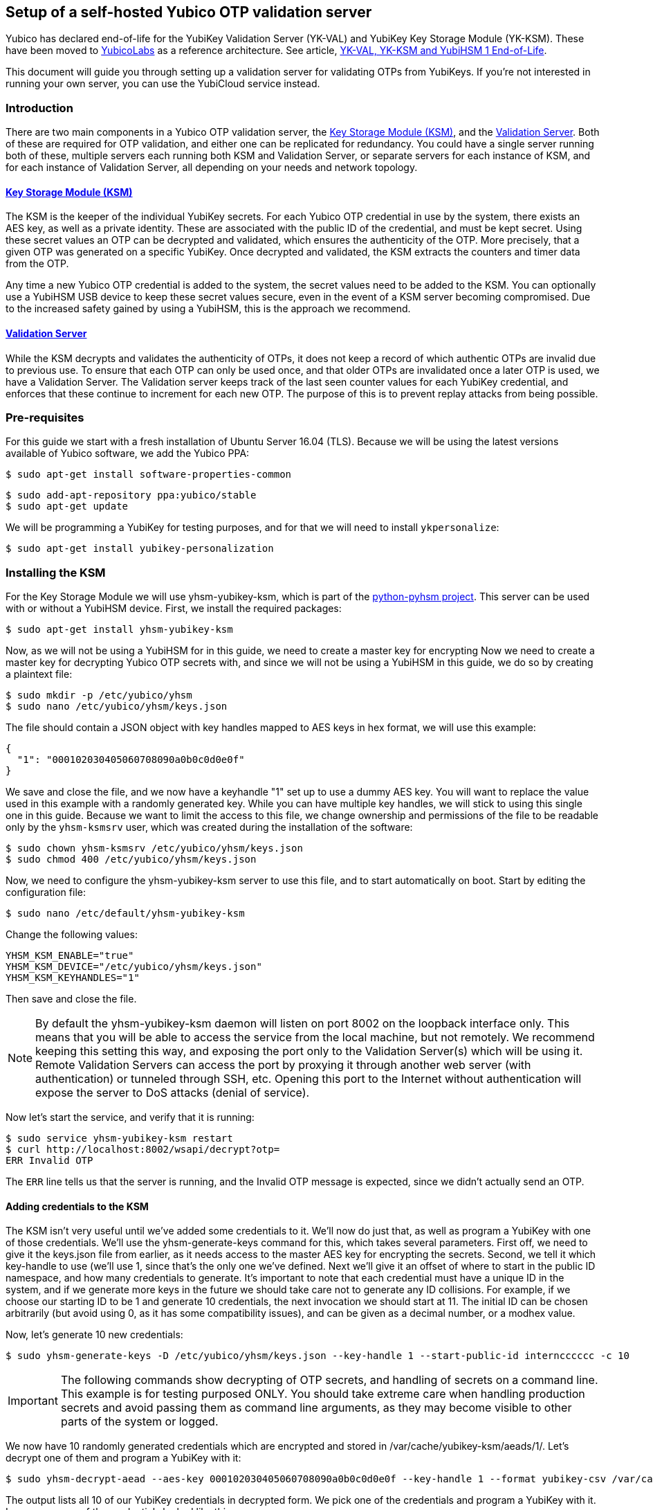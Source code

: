 == Setup of a self-hosted Yubico OTP validation server

[Note]
======
Yubico has declared end-of-life for the YubiKey Validation Server (YK-VAL) and YubiKey Key Storage Module (YK-KSM). These have been moved to link://github.com/YubicoLabs/yubikey-ksm[YubicoLabs] as a reference architecture. See article, link:/support.yubico.com/hc/en-us/articles/360021227000[YK-VAL, YK-KSM and YubiHSM 1 End-of-Life].
======

This document will guide you through setting up a validation server for
validating OTPs from YubiKeys. If you're not interested in running your own
server, you can use the YubiCloud service instead.

=== Introduction
There are two main components in a Yubico OTP validation server, the link:https://developers.yubico.com/python-pyhsm/YubiKey_KSM.html[Key
Storage Module (KSM)], and the link:https://developers.yubico.com/yubikey-val/[Validation Server]. Both of these are required for
OTP validation, and either one can be replicated for redundancy. You could have
a single server running both of these, multiple servers each running both KSM
and Validation Server, or separate servers for each instance of KSM, and for
each instance of Validation Server, all depending on your needs and network
topology.

==== link:https://developers.yubico.com/python-pyhsm/YubiKey_KSM.html[Key Storage Module (KSM)]
The KSM is the keeper of the individual YubiKey secrets. For each Yubico OTP
credential in use by the system, there exists an AES key, as well as a private
identity. These are associated with the public ID of the credential, and must
be kept secret. Using these secret values an OTP can be decrypted and
validated, which ensures the authenticity of the OTP. More precisely, that a
given OTP was generated on a specific YubiKey. Once decrypted and validated,
the KSM extracts the counters and timer data from the OTP.

Any time a new Yubico OTP credential is added to the system, the secret values
need to be added to the KSM. You can optionally use a YubiHSM USB device to
keep these secret values secure, even in the event of a KSM server becoming
compromised. Due to the increased safety gained by using a YubiHSM, this is the
approach we recommend.

==== link:https://developers.yubico.com/yubikey-val/[Validation Server]
While the KSM decrypts and validates the authenticity of OTPs, it does not keep
a record of which authentic OTPs are invalid due to previous use. To ensure
that each OTP can only be used once, and that older OTPs are invalidated once a
later OTP is used, we have a Validation Server. The Validation server keeps
track of the last seen counter values for each YubiKey credential, and enforces
that these continue to increment for each new OTP. The purpose of this is to
prevent replay attacks from being possible.

=== Pre-requisites
For this guide we start with a fresh installation of Ubuntu Server 16.04 (TLS).
Because we will be using the latest versions available of Yubico software, we
add the Yubico PPA:

  $ sudo apt-get install software-properties-common

  $ sudo add-apt-repository ppa:yubico/stable
  $ sudo apt-get update

We will be programming a YubiKey for testing purposes, and for that we will
need to install `ykpersonalize`:

  $ sudo apt-get install yubikey-personalization

=== Installing the KSM
For the Key Storage Module we will use yhsm-yubikey-ksm, which is part of the
link:/python-pyhsm[python-pyhsm project]. This server can be used with or
without a YubiHSM device.  First, we install the required packages:

  $ sudo apt-get install yhsm-yubikey-ksm

Now, as we will not be using a YubiHSM for in this guide, we need to create a
master key for encrypting Now we need to create a master key for decrypting
Yubico OTP secrets with, and since we will not be using a YubiHSM in this
guide, we do so by creating a plaintext file:

  $ sudo mkdir -p /etc/yubico/yhsm
  $ sudo nano /etc/yubico/yhsm/keys.json

The file should contain a JSON object with key handles mapped to AES keys in
hex format, we will use this example:

....
{
  "1": "000102030405060708090a0b0c0d0e0f"
}
....

We save and close the file, and we now have a keyhandle "1" set up to use a
dummy AES key. You will want to replace the value used in this example with a
randomly generated key. While you can have multiple key handles, we will stick
to using this single one in this guide. Because we want to limit the access to
this file, we change ownership and permissions of the file to be readable only
by the `yhsm-ksmsrv` user, which was created during the installation of the
software:

  $ sudo chown yhsm-ksmsrv /etc/yubico/yhsm/keys.json
  $ sudo chmod 400 /etc/yubico/yhsm/keys.json

Now, we need to configure the yhsm-yubikey-ksm server to use this file, and to
start automatically on boot. Start by editing the configuration file:

  $ sudo nano /etc/default/yhsm-yubikey-ksm

Change the following values:

  YHSM_KSM_ENABLE="true"
  YHSM_KSM_DEVICE="/etc/yubico/yhsm/keys.json"
  YHSM_KSM_KEYHANDLES="1"

Then save and close the file.

[NOTE]
====
By default the yhsm-yubikey-ksm daemon will listen on port 8002 on the loopback
interface only. This means that you will be able to access the service from the
local machine, but not remotely. We recommend keeping this setting this way,
and exposing the port only to the Validation Server(s) which will be using it.
Remote Validation Servers can access the port by proxying it through another
web server (with authentication) or tunneled through SSH, etc. Opening this
port to the Internet without authentication will expose the server to DoS
attacks (denial of service).
====

Now let's start the service, and verify that it is running:

  $ sudo service yhsm-yubikey-ksm restart
  $ curl http://localhost:8002/wsapi/decrypt?otp=
  ERR Invalid OTP

The `ERR` line tells us that the server is running, and the Invalid OTP message
is expected, since we didn't actually send an OTP.

==== Adding credentials to the KSM
The KSM isn't very useful until we've added some credentials to it. We'll now
do just that, as well as program a YubiKey with one of those credentials. We'll
use the yhsm-generate-keys command for this, which takes several parameters.
First off, we need to give it the keys.json file from earlier, as it needs
access to the master AES key for encrypting the secrets. Second, we tell it
which key-handle to use (we'll use 1, since that's the only one we've defined.
Next we'll give it an offset of where to start in the public ID namespace, and
how many credentials to generate. It's important to note that each credential
must have a unique ID in the system, and if we generate more keys in the future
we should take care not to generate any ID collisions. For example, if we
choose our starting ID to be 1 and generate 10 credentials, the next invocation
we should start at 11. The initial ID can be chosen arbitrarily (but avoid
using 0, as it has some compatibility issues), and can be given as a decimal
number, or a modhex value.

Now, let's generate 10 new credentials:

  $ sudo yhsm-generate-keys -D /etc/yubico/yhsm/keys.json --key-handle 1 --start-public-id interncccccc -c 10

[IMPORTANT]
====
The following commands show decrypting of OTP secrets, and handling of secrets
on a command line. This example is for testing purposed ONLY. You should take
extreme care when handling production secrets and avoid passing them as command
line arguments, as they may become visible to other parts of the system or
logged.
====

We now have 10 randomly generated credentials which are encrypted and stored in
/var/cache/yubikey-ksm/aeads/1/. Let's decrypt one of them and program a
YubiKey with it:

  $ sudo yhsm-decrypt-aead --aes-key 000102030405060708090a0b0c0d0e0f --key-handle 1 --format yubikey-csv /var/cache/yubikey-ksm/aeads/

The output lists all 10 of our YubiKey credentials in decrypted form. We pick
one of the credentials and program a YubiKey with it. In my case, one of the
credentials looked like this:

  8,interncccccc,9949741dc5c7,60d82797fbcab4c0ef08e79cfdc54a94,000000000000,,,,,,

The relevant parts are:

  Public ID: interncccccc
  Private ID: 9949741dc5c7
  Secret AES Key: 60d82797fbcab4c0ef08e79cfdc54a94

We can now use `ykpersonalize` to program a YubiKey with the credential:

  ykpersonalize -1 -ofixed=interncccccc -ouid=9949741dc5c7 -a60d82797fbcab4c0ef08e79cfdc54a94

After confirming, we can run the previous curl command again, but this time
we'll end with an OTP from our newly programmed YubiKey:

  $ curl http://localhost:8002/wsapi/decrypt?otp=interncccccctkbngftibfuvvbihrdjguvnrcdihejut
  OK counter=0001 low=5d6e high=cb use=00

Success! The KSM is correctly decrypting OTPs from the YubiKey.

=== Installing the Validation Server
The YubiKey Validation Server is a PHP application which requires a HTTP server
to run, as well as a database to store data in. In this guide we will be using
Apache and MySQL.

We start by installing the package with dependencies:

  $ sudo apt-get install yubikey-val libapache2-mod-php

The installation will pull in and configure MySQL, prompting us to set a root
password. It will also set up the necessary database tables for us and prompt
us for a password for the ykval_verifier user. When everything is set up we
will have Apache running on the default port (80), serving the YubiKey
Validation Server API, which we again can verify using curl:

  $ curl http://localhost/wsapi/2.0/verify
  h=mUQ4lXMqhwKkJmkeySdm17RxWDY=
  t=2016-10-31T15:00:12Z0074
  status=MISSING_PARAMETER

En error, but expected as we didn't pass any parameters.

==== Testing the Validation server
The default configuration of the YubiKey Validation Server should pick up our
KSM already, which is already configured for our previously programmed YubiKey,
so the Validation Server should be able to validate OTPs immediately. The
validation protocol requires a few parameters be sent, so let's try it out:

  $ curl "http://localhost/wsapi/2.0/verify?id=1&nonce=0123456789abcdef&otp=internccccccvunvcnjucfjefvfkbbjunhutdhucbclt"
  h=WLaajHlUqayhltxLgT8uIy/Wza0=
  t=2016-10-31T15:07:44Z0785
  otp=internccccccvunvcnjucfjefvfkbbjunhutdhucbclt
  nonce=0123456789abcdef
  sl=0
  status=OK

Success! The required parameters were a client ID (we used 1), a nonce (needs
to be 16-40 characters long), and an OTP from our YubiKey.

Now, let's verify that the very same OTP isn't accepted again (that would be a
replay attack). We'll pick a new nonce, but other than that send the same
request again, using the same OTP:

  $ curl "http://localhost/wsapi/2.0/verify?id=1&nonce=abababababababab&otp=internccccccvunvcnjucfjefvfkbbjunhutdhucbclt"
  h=uiWxzfRHJz+5QZSN7KNov3CNkzM=
  t=2016-10-31T15:11:43Z0142
  otp=interncccccclifeelkcgebfgbdjikbuubbljvhhudln
  nonce=abababababababab
  status=REPLAYED_OTP

As the response clearly shows, the Validation Server correctly identified that
this was a replayed OTP.

===== Using a YubiCloud Connector library
Crafting requests by hand is great for testing and learning about how the
system works, but not very practical. There are several libraries and plugins
available to validate Yubico OTPs, and to use one of these you will need to
provide the URL of your Validation Server, but also a client ID and secret.
When we installed the yubikey-val package a single client ID was automatically
generated for us, with and ID of 1. We can generate more client ID's using the
`ykval-gen-clients` command:

  $ sudo ykval-gen-clients --urandom 5
  2,a9gs00XkgfNUlOhnsmKiu4ydkcU=
  3,NqvbePhHUdZEC5y4b33esf3v57w=
  4,3SxiJalPf/8sZ8GhyD0GLEz8XvI=
  5,yS/rLvRUCyj25iYyLMHoJ8kw4Lg=
  6,+EgcKkiLtq4RbMkyN05ypT7tbuw=

We've now generated 5 additional clients, and their IDs and secrets are shown
on screen. We can also export existing clients by using the
ykval-export-clients command:

  $ sudo ykval-export-clients

...which will print out the entire list of clients, with their respective
secrets.

To use a YubiCloud connector library, configure it using the URL for your
Validation Server, and a client ID and secret pair. For example, you can use
the python yubico-client library like so:

[source,python]
----
>>> from yubico_client import Yubico
>>> client = Yubico('2', 'a9gs00XkgfNUlOhnsmKiu4ydkcU=', api_urls=('http://yourserverhere.com/wsapi/2.0/verify',))
>>> client.verify('internccccccfknfujreehclgcduninhvrcjrbkiglne')
True
----

There are several YubiCloud connector libraries for different languages to
choose from, some can be found
link:/OTP/Libraries/List_of_libraries.html[here].
